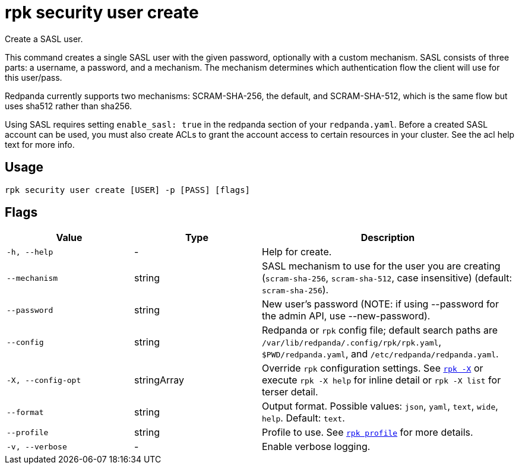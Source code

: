= rpk security user create
:page-aliases: reference:rpk/rpk-acl/rpk-acl-user-create.adoc, reference:rpk/rpk-security/rpk-security-acl-user-create.adoc
// tag::single-source[]

Create a SASL user.

This command creates a single SASL user with the given password, optionally
with a custom mechanism. SASL consists of three parts: a username, a
password, and a mechanism. The mechanism determines which authentication flow
the client will use for this user/pass.

Redpanda currently supports two mechanisms: SCRAM-SHA-256, the default, and
SCRAM-SHA-512, which is the same flow but uses sha512 rather than sha256.

Using SASL requires setting `enable_sasl: true` in the redpanda section of your
`redpanda.yaml`. Before a created SASL account can be used, you must also create
ACLs to grant the account access to certain resources in your cluster. See the
acl help text for more info.

== Usage

[,bash]
----
rpk security user create [USER] -p [PASS] [flags]
----

== Flags

[cols="1m,1a,2a"]
|===
|*Value* |*Type* |*Description*

|-h, --help |- |Help for create.

|--mechanism |string |SASL mechanism to use for the user you are
creating (`scram-sha-256`, `scram-sha-512`, case insensitive) (default:
`scram-sha-256`).

|--password |string |New user's password (NOTE: if using --password for
the admin API, use --new-password).

|--config |string |Redpanda or `rpk` config file; default search paths are `/var/lib/redpanda/.config/rpk/rpk.yaml`, `$PWD/redpanda.yaml`, and `/etc/redpanda/redpanda.yaml`.

|-X, --config-opt |stringArray |Override `rpk` configuration settings. See xref:reference:rpk/rpk-x-options.adoc[`rpk -X`] or execute `rpk -X help` for inline detail or `rpk -X list` for terser detail.

|--format |string |Output format. Possible values: `json`, `yaml`, `text`, `wide`, `help`. Default: `text`.

|--profile |string |Profile to use. See xref:reference:rpk/rpk-profile.adoc[`rpk profile`] for more details.

|-v, --verbose |- |Enable verbose logging.
|===

// end::single-source[]